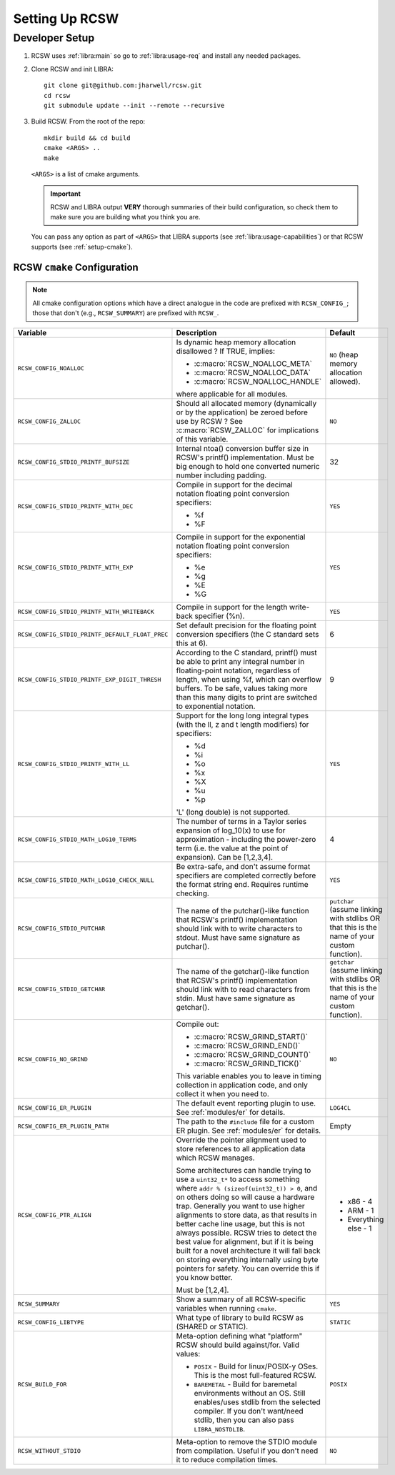 .. SPDX-License-Identifier: MIT

.. _setup:

===============
Setting Up RCSW
===============


.. _setup-devel:

Developer Setup
===============

#. RCSW uses :ref:`libra:main` so go to :ref:`libra:usage-req` and install any
   needed packages.

#. Clone RCSW and init LIBRA::

     git clone git@github.com:jharwell/rcsw.git
     cd rcsw
     git submodule update --init --remote --recursive

#. Build RCSW. From the root of the repo::

     mkdir build && cd build
     cmake <ARGS> ..
     make

   ``<ARGS>`` is a list of cmake arguments.

   .. IMPORTANT:: RCSW and LIBRA output **VERY** thorough summaries of their
                  build configuration, so check them to make sure you are
                  building what you think you are.


   You can pass any option as part of ``<ARGS>`` that LIBRA supports (see
   :ref:`libra:usage-capabilities`) or that RCSW supports (see
   :ref:`setup-cmake`).

.. _setup-cmake:

RCSW ``cmake`` Configuration
----------------------------

.. NOTE:: All cmake configuration options which have a direct analogue in the
          code are prefixed with ``RCSW_CONFIG_``; those that don't (e.g.,
          ``RCSW_SUMMARY``) are prefixed with ``RCSW_``.

.. list-table::
   :widths: 15,75,10
   :header-rows: 1

   * - Variable

     - Description

     - Default

   * - ``RCSW_CONFIG_NOALLOC``

     - Is dynamic heap memory allocation disallowed ? If TRUE, implies:

       - :c:macro:`RCSW_NOALLOC_META`
       - :c:macro:`RCSW_NOALLOC_DATA`
       - :c:macro:`RCSW_NOALLOC_HANDLE`

       where applicable for all modules.

     - ``NO``  (heap memory allocation allowed).

   * - ``RCSW_CONFIG_ZALLOC``

     - Should all allocated memory (dynamically or by the application) be zeroed
       before use by RCSW ? See :c:macro:`RCSW_ZALLOC` for implications of this
       variable.

     - ``NO``

   * - ``RCSW_CONFIG_STDIO_PRINTF_BUFSIZE``

     - Internal ntoa() conversion buffer size in RCSW's printf()
       implementation. Must be big enough to hold one converted numeric number
       including padding.

     - 32

   * - ``RCSW_CONFIG_STDIO_PRINTF_WITH_DEC``

     - Compile in support for the decimal notation floating point conversion
       specifiers:

       - %f

       - %F

     - ``YES``


   * - ``RCSW_CONFIG_STDIO_PRINTF_WITH_EXP``

     - Compile in support for the exponential notation floating point conversion
       specifiers:

       - %e
       - %g
       - %E
       - %G

     - ``YES``

   * - ``RCSW_CONFIG_STDIO_PRINTF_WITH_WRITEBACK``

     - Compile in support for the length write-back specifier (%n).

     - ``YES``

   * - ``RCSW_CONFIG_STDIO_PRINTF_DEFAULT_FLOAT_PREC``

     - Set default precision for the floating point conversion specifiers (the C
       standard sets this at 6).

     - 6

   * - ``RCSW_CONFIG_STDIO_PRINTF_EXP_DIGIT_THRESH``

     - According to the C standard, printf() must be able to print any integral
       number in floating-point notation, regardless of length, when using %f,
       which can overflow buffers. To be safe, values taking more than this many
       digits to print are switched to exponential notation.

     - 9

   * - ``RCSW_CONFIG_STDIO_PRINTF_WITH_LL``

     - Support for the long long integral types (with the ll, z and t length
       modifiers) for specifiers:

       - %d
       - %i
       - %o
       - %x
       - %X
       - %u
       - %p

       'L' (long double) is not supported.

     - ``YES``

   * - ``RCSW_CONFIG_STDIO_MATH_LOG10_TERMS``

     - The number of terms in a Taylor series expansion of log_10(x) to use for
       approximation - including the power-zero term (i.e. the value at the
       point of expansion). Can be [1,2,3,4].

     - 4

   * - ``RCSW_CONFIG_STDIO_MATH_LOG10_CHECK_NULL``

     - Be extra-safe, and don't assume format specifiers are completed correctly
       before the format string end. Requires runtime checking.

     - ``YES``

   * - ``RCSW_CONFIG_STDIO_PUTCHAR``

     - The name of the putchar()-like function that RCSW's printf()
       implementation should link with to write characters to stdout. Must have
       same signature as putchar().

     - ``putchar`` (assume linking with stdlibs OR that this is the name of your
       custom function).

   * - ``RCSW_CONFIG_STDIO_GETCHAR``

     - The name of the getchar()-like function that RCSW's printf()
       implementation should link with to read characters from stdin. Must have
       same signature as getchar().

     - ``getchar`` (assume linking with stdlibs OR that this is the name of your
       custom function).

   * - ``RCSW_CONFIG_NO_GRIND``

     - Compile out:

       - :c:macro:`RCSW_GRIND_START()`
       - :c:macro:`RCSW_GRIND_END()`
       - :c:macro:`RCSW_GRIND_COUNT()`
       - :c:macro:`RCSW_GRIND_TICK()`

       This variable enables you to leave in timing collection in application
       code, and only collect it when you need to.

     - ``NO``

   * - ``RCSW_CONFIG_ER_PLUGIN``

     - The default event reporting plugin to use. See :ref:`modules/er` for
       details.

     - ``LOG4CL``

   * - ``RCSW_CONFIG_ER_PLUGIN_PATH``

     - The path to the ``#include`` file for a custom ER plugin. See
       :ref:`modules/er` for details.

     - Empty

   * - ``RCSW_CONFIG_PTR_ALIGN``

     - Override the pointer alignment used to store references to all
       application data which RCSW manages.

       Some architectures can handle trying to use a ``uint32_t*`` to access
       something where ``addr % (sizeof(uint32_t)) > 0``, and on others doing so
       will cause a hardware trap.  Generally you want to use higher alignments
       to store data, as that results in better cache line usage, but this is
       not always possible. RCSW tries to detect the best value for alignment,
       but if it is being built for a novel architecture it will fall back on
       storing everything internally using byte pointers for safety. You can
       override this if you know better.

       Must be [1,2,4].

     - - x86 - 4
       - ARM - 1
       - Everything else - 1

   * - ``RCSW_SUMMARY``

     - Show a summary of all RCSW-specific variables when running ``cmake``.

     - ``YES``

   * - ``RCSW_CONFIG_LIBTYPE``

     - What type of library to build RCSW as (SHARED or STATIC).

     - ``STATIC``

   * - ``RCSW_BUILD_FOR``

     - Meta-option defining what "platform" RCSW should build against/for. Valid
       values:

       - ``POSIX`` - Build for linux/POSIX-y OSes. This is the most
         full-featured RCSW.

       - ``BAREMETAL`` - Build for baremetal environments without an OS. Still
         enables/uses stdlib from the selected compiler. If you don't want/need
         stdlib, then you can also pass ``LIBRA_NOSTDLIB``.


     - ``POSIX``

   * - ``RCSW_WITHOUT_STDIO``

     - Meta-option to remove the STDIO module from compilation. Useful if you
       don't need it to reduce compilation times.

     - ``NO``

